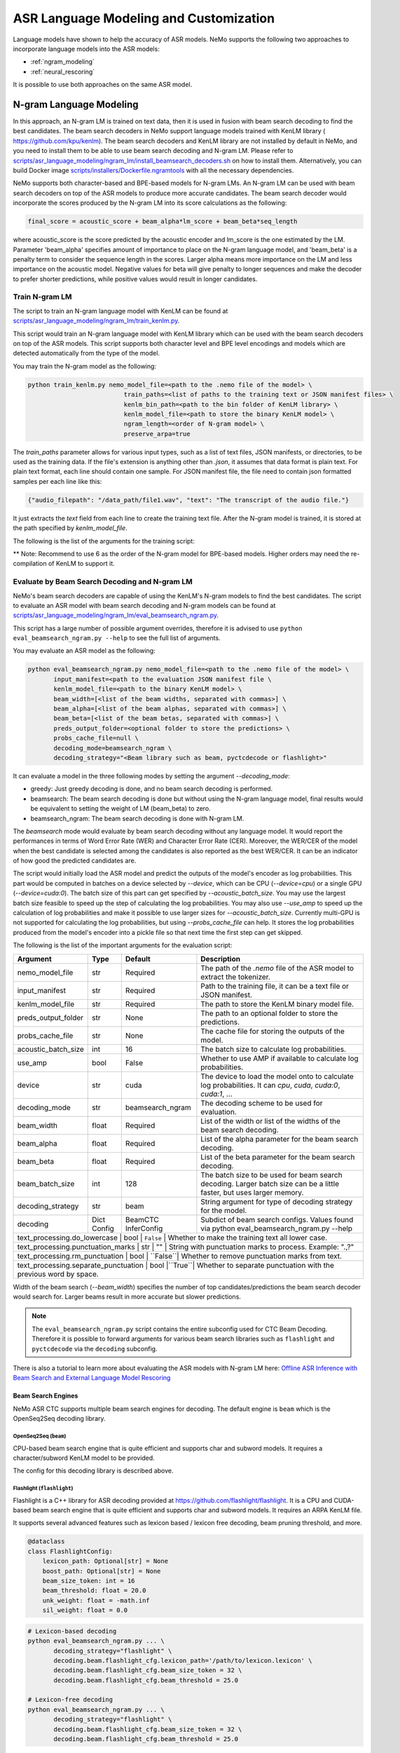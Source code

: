 #####################
ASR Language Modeling and Customization
#####################

Language models have shown to help the accuracy of ASR models. NeMo supports the following two approaches to incorporate language models into the ASR models:

*  :ref:`ngram_modeling`
*  :ref:`neural_rescoring`

It is possible to use both approaches on the same ASR model.


.. _ngram_modeling:

************************
N-gram Language Modeling
************************

In this approach, an N-gram LM is trained on text data, then it is used in fusion with beam search decoding to find the
best candidates. The beam search decoders in NeMo support language models trained with KenLM library (
`https://github.com/kpu/kenlm <https://github.com/kpu/kenlm>`__).
The beam search decoders and KenLM library are not installed by default in NeMo, and you need to install them to be
able to use beam search decoding and N-gram LM.
Please refer to `scripts/asr_language_modeling/ngram_lm/install_beamsearch_decoders.sh <https://github.com/NVIDIA/NeMo/blob/stable/scripts/asr_language_modeling/ngram_lm/install_beamsearch_decoders.sh>`__ 
on how to install them. Alternatively, you can build Docker image 
`scripts/installers/Dockerfile.ngramtools <https://github.com/NVIDIA/NeMo/blob/stable/scripts/installers/Dockerfile.ngramtools>`__ with all the necessary dependencies.

NeMo supports both character-based and BPE-based models for N-gram LMs. An N-gram LM can be used with beam search
decoders on top of the ASR models to produce more accurate candidates. The beam search decoder would incorporate
the scores produced by the N-gram LM into its score calculations as the following:

.. code-block::

    final_score = acoustic_score + beam_alpha*lm_score + beam_beta*seq_length

where acoustic_score is the score predicted by the acoustic encoder and lm_score is the one estimated by the LM.
Parameter 'beam_alpha' specifies amount of importance to place on the N-gram language model, and 'beam_beta' is a
penalty term to consider the sequence length in the scores. Larger alpha means more importance on the LM and less
importance on the acoustic model. Negative values for beta will give penalty to longer sequences and make the decoder
to prefer shorter predictions, while positive values would result in longer candidates.

.. _train-ngram-lm:

Train N-gram LM
===============

The script to train an N-gram language model with KenLM can be found at
`scripts/asr_language_modeling/ngram_lm/train_kenlm.py <https://github.com/NVIDIA/NeMo/blob/stable/scripts/asr_language_modeling/ngram_lm/train_kenlm.py>`__.

This script would train an N-gram language model with KenLM library which can be used with the beam search decoders
on top of the ASR models. This script supports both character level and BPE level encodings and models which are
detected automatically from the type of the model.


You may train the N-gram model as the following:

.. code-block::

    python train_kenlm.py nemo_model_file=<path to the .nemo file of the model> \
                              train_paths=<list of paths to the training text or JSON manifest files> \
                              kenlm_bin_path=<path to the bin folder of KenLM library> \
                              kenlm_model_file=<path to store the binary KenLM model> \
                              ngram_length=<order of N-gram model> \
                              preserve_arpa=true

The `train_paths` parameter allows for various input types, such as a list of text files, JSON manifests, or directories, to be used as the training data.
If the file's extension is anything other than `.json`, it assumes that data format is plain text. For plain text format, each line should contain one
sample. For JSON manifest file, the file need to contain json formatted samples per each line like this:

.. code-block::

    {"audio_filepath": "/data_path/file1.wav", "text": "The transcript of the audio file."}

It just extracts the `text` field from each line to create the training text file. After the N-gram model is trained,
it is stored at the path specified by `kenlm_model_file`.

The following is the list of the arguments for the training script:

+------------------+----------+-------------+-------------------------------------------------------------------------------------------------+
| **Argument**     | **Type** | **Default** | **Description**                                                                                 |
+------------------+----------+-------------+-------------------------------------------------------------------------------------------------+
| nemo_model_file  | str      | Required    | The path to `.nemo` file of the ASR model, or name of a pretrained NeMo model to extract a tokenizer. |
+------------------+----------+-------------+-------------------------------------------------------------------------------------------------+
| train_paths      | List[str] | Required    | List of training files or folders. Files can be a plain text file or ".json" manifest or ".json.gz". |
+------------------+----------+-------------+-------------------------------------------------------------------------------------------------+
| kenlm_model_file | str      | Required    | The path to store the KenLM binary model file.                                                  |
+------------------+----------+-------------+-------------------------------------------------------------------------------------------------+
| kenlm_bin_path   | str      | Required    | The path to the bin folder of KenLM. It is a folder named `bin` under where KenLM is installed. |
+------------------+----------+-------------+-------------------------------------------------------------------------------------------------+
| ngram_length**   | int      | Required    | Specifies order of N-gram LM.                                                                   |
+------------------+----------+-------------+-------------------------------------------------------------------------------------------------+
| ngram_prune      | List[int] | [0]        | List of thresholds to prune N-grams. Example: [0,0,1]. See Pruning section on the https://kheafield.com/code/kenlm/estimation  |
+------------------+----------+-------------+-------------------------------------------------------------------------------------------------+
| cache_path       | str      | ""          | Cache path to save tokenized files.                                                             |
+------------------+----------+-------------+-------------------------------------------------------------------------------------------------+
| preserve_arpa    | bool     | ``False``   | Whether to preserve the intermediate ARPA file after construction of the BIN file.              |
+------------------+----------+-------------+-------------------------------------------------------------------------------------------------+
| verbose          | int      | 1           | Verbose level.                                                                                  |
+------------------+----------+-------------+-------------------------------------------------------------------------------------------------+

** Note: Recommend to use 6 as the order of the N-gram model for BPE-based models. Higher orders may need the re-compilation of KenLM to support it.

Evaluate by Beam Search Decoding and N-gram LM
==============================================

NeMo's beam search decoders are capable of using the KenLM's N-gram models to find the best candidates.
The script to evaluate an ASR model with beam search decoding and N-gram models can be found at
`scripts/asr_language_modeling/ngram_lm/eval_beamsearch_ngram.py <https://github.com/NVIDIA/NeMo/blob/stable/scripts/asr_language_modeling/ngram_lm/eval_beamsearch_ngram.py>`__.

This script has a large number of possible argument overrides, therefore it is advised to use ``python eval_beamsearch_ngram.py --help`` to see the full list of arguments.

You may evaluate an ASR model as the following:

.. code-block::

    python eval_beamsearch_ngram.py nemo_model_file=<path to the .nemo file of the model> \
           input_manifest=<path to the evaluation JSON manifest file \
           kenlm_model_file=<path to the binary KenLM model> \
           beam_width=[<list of the beam widths, separated with commas>] \
           beam_alpha=[<list of the beam alphas, separated with commas>] \
           beam_beta=[<list of the beam betas, separated with commas>] \
           preds_output_folder=<optional folder to store the predictions> \
           probs_cache_file=null \
           decoding_mode=beamsearch_ngram \
           decoding_strategy="<Beam library such as beam, pyctcdecode or flashlight>"

It can evaluate a model in the three following modes by setting the argument `--decoding_mode`:

*  greedy: Just greedy decoding is done, and no beam search decoding is performed.
*  beamsearch: The beam search decoding is done but without using the N-gram language model, final results would be equivalent to setting the weight of LM (beam_beta) to zero.
*  beamsearch_ngram: The beam search decoding is done with N-gram LM.

The `beamsearch` mode would evaluate by beam search decoding without any language model.
It would report the performances in terms of Word Error Rate (WER) and Character Error Rate (CER). Moreover,
the WER/CER of the model when the best candidate is selected among the candidates is also reported as the best WER/CER.
It can be an indicator of how good the predicted candidates are.

The script would initially load the ASR model and predict the outputs of the model's encoder as log probabilities.
This part would be computed in batches on a device selected by `--device`, which can be CPU (`--device=cpu`) or a
single GPU (`--device=cuda:0`). The batch size of this part can get specified by `--acoustic_batch_size`. You may use
the largest batch size feasible to speed up the step of calculating the log probabilities. You may also use `--use_amp`
to speed up the calculation of log probabilities and make it possible to use larger sizes for `--acoustic_batch_size`.
Currently multi-GPU is not supported for calculating the log probabilities, but using `--probs_cache_file` can help.
It stores the log probabilities produced from the model's encoder into a pickle file so that next time the first step
can get skipped.

The following is the list of the important arguments for the evaluation script:

+---------------------+----------+------------------+-------------------------------------------------------------------------+
| **Argument**        | **Type** | **Default**      | **Description**                                                         |
+---------------------+----------+------------------+-------------------------------------------------------------------------+
| nemo_model_file     | str      | Required         | The path of the `.nemo` file of the ASR model to extract the tokenizer. |
+---------------------+----------+------------------+-------------------------------------------------------------------------+
| input_manifest      | str      | Required         | Path to the training file, it can be a text file or JSON manifest.      |
+---------------------+----------+------------------+-------------------------------------------------------------------------+
| kenlm_model_file    | str      | Required         | The path to store the KenLM binary model file.                          |
+---------------------+----------+------------------+-------------------------------------------------------------------------+
| preds_output_folder | str      | None             | The path to an optional folder to store the predictions.                |
+---------------------+----------+------------------+-------------------------------------------------------------------------+
| probs_cache_file    | str      | None             | The cache file for storing the outputs of the model.                    |
+---------------------+----------+------------------+-------------------------------------------------------------------------+
| acoustic_batch_size | int      | 16               | The batch size to calculate log probabilities.                          |
+---------------------+----------+------------------+-------------------------------------------------------------------------+
| use_amp             | bool     | False            | Whether to use AMP if available to calculate log probabilities.         |
+---------------------+----------+------------------+-------------------------------------------------------------------------+
| device              | str      | cuda             | The device to load the model onto to calculate log probabilities.       |
|                     |          |                  | It can `cpu`, `cuda`, `cuda:0`, `cuda:1`, ...                           |
+---------------------+----------+------------------+-------------------------------------------------------------------------+
| decoding_mode       | str      | beamsearch_ngram | The decoding scheme to be used for evaluation.                          |
+---------------------+----------+------------------+-------------------------------------------------------------------------+
| beam_width          | float    | Required         | List of the width or list of the widths of the beam search decoding.    |
+---------------------+----------+------------------+-------------------------------------------------------------------------+
| beam_alpha          | float    | Required         | List of the alpha parameter for the beam search decoding.               |
+---------------------+----------+------------------+-------------------------------------------------------------------------+
| beam_beta           | float    | Required         | List of the beta parameter for the beam search decoding.                |
+---------------------+----------+------------------+-------------------------------------------------------------------------+
| beam_batch_size     | int      | 128              | The batch size to be used for beam search decoding.                     |
|                     |          |                  | Larger batch size can be a little faster, but uses larger memory.       |
+---------------------+----------+------------------+-------------------------------------------------------------------------+
| decoding_strategy   | str      | beam             | String argument for type of decoding strategy for the model.            |
+---------------------+----------+------------------+-------------------------------------------------------------------------+
| decoding            | Dict     | BeamCTC          | Subdict of beam search configs. Values found via                        |
|                     | Config   | InferConfig      | python eval_beamsearch_ngram.py --help                                  |
+---------------------+----------+------------------+-------------------------------------------------------------------------+
| text_processing.do_lowercase      | bool | ``False`` | Whether to make the training text all lower case.                    |
+---------------------+----------+------------------+-------------------------------------------------------------------------+
| text_processing.punctuation_marks | str   | ""       | String with punctuation marks to process. Example: ".\,?"            |
+---------------------+----------+------------------+-------------------------------------------------------------------------+
| text_processing.rm_punctuation    |  bool | ``False``| Whether to remove punctuation marks from text.                       |
+---------------------+----------+------------------+-------------------------------------------------------------------------+
| text_processing.separate_punctuation | bool |``True``| Whether to separate punctuation with the previous word by space.     |
+---------------------+----------+------------------+-------------------------------------------------------------------------+

Width of the beam search (`--beam_width`) specifies the number of top candidates/predictions the beam search decoder
would search for. Larger beams result in more accurate but slower predictions.

.. note::

    The ``eval_beamsearch_ngram.py`` script contains the entire subconfig used for CTC Beam Decoding.
    Therefore it is possible to forward arguments for various beam search libraries such as ``flashlight``
    and ``pyctcdecode`` via the ``decoding`` subconfig.

There is also a tutorial to learn more about evaluating the ASR models with N-gram LM here:
`Offline ASR Inference with Beam Search and External Language Model Rescoring <https://colab.research.google.com/github/NVIDIA/NeMo/blob/stable/tutorials/asr/Offline_ASR.ipynb>`_

Beam Search Engines
-------------------

NeMo ASR CTC supports multiple beam search engines for decoding. The default engine is ``beam`` which is the OpenSeq2Seq
decoding library.

OpenSeq2Seq (``beam``)
~~~~~~~~~~~~~~~~~~~~~~

CPU-based beam search engine that is quite efficient and supports char and subword models. It requires a character/subword
KenLM model to be provided.

The config for this decoding library is described above.

Flashlight (``flashlight``)
~~~~~~~~~~~~~~~~~~~~~~~~~~~

Flashlight is a C++ library for ASR decoding provided at `https://github.com/flashlight/flashlight <https://github.com/flashlight/flashlight>`_. It is a CPU and CUDA-based beam search engine that is quite efficient and supports
char and subword models. It requires an ARPA KenLM file.

It supports several advanced features such as lexicon based / lexicon free decoding, beam pruning threshold, and more.

.. code-block:: python

    @dataclass
    class FlashlightConfig:
        lexicon_path: Optional[str] = None
        boost_path: Optional[str] = None
        beam_size_token: int = 16
        beam_threshold: float = 20.0
        unk_weight: float = -math.inf
        sil_weight: float = 0.0

.. code-block::

    # Lexicon-based decoding
    python eval_beamsearch_ngram.py ... \
           decoding_strategy="flashlight" \
           decoding.beam.flashlight_cfg.lexicon_path='/path/to/lexicon.lexicon' \
           decoding.beam.flashlight_cfg.beam_size_token = 32 \
           decoding.beam.flashlight_cfg.beam_threshold = 25.0

    # Lexicon-free decoding
    python eval_beamsearch_ngram.py ... \
           decoding_strategy="flashlight" \
           decoding.beam.flashlight_cfg.beam_size_token = 32 \
           decoding.beam.flashlight_cfg.beam_threshold = 25.0

PyCTCDecode (``pyctcdecode``)
~~~~~~~~~~~~~~~~~~~~~~~~~~~~~

PyCTCDecode is a Python library for ASR decoding provided at `https://github.com/kensho-technologies/pyctcdecode <https://github.com/kensho-technologies/pyctcdecode>`_. It is a CPU-based beam search engine that is somewhat efficient for a pure python library, and supports char and subword models. It requires a character/subword KenLM ARPA / BINARY model to be provided.

It has advanced features such as word boosting which can be useful for transcript customization.

.. code-block:: python

   @dataclass
    class PyCTCDecodeConfig:
        beam_prune_logp: float = -10.0
        token_min_logp: float = -5.0
        prune_history: bool = False
        hotwords: Optional[List[str]] = None
        hotword_weight: float = 10.0

.. code-block::

    # PyCTCDecoding
    python eval_beamsearch_ngram.py ... \
           decoding_strategy="pyctcdecode" \
           decoding.beam.pyctcdecode_cfg.beam_prune_logp = -10. \
           decoding.beam.pyctcdecode_cfg.token_min_logp = -5. \
           decoding.beam.pyctcdecode_cfg.hotwords=[<List of str words>] \
           decoding.beam.pyctcdecode_cfg.hotword_weight=10.0


Hyperparameter Grid Search
--------------------------

Beam search decoding with N-gram LM has three main hyperparameters: `beam_width`, `beam_alpha`, and `beam_beta`.
The accuracy of the model is dependent to the values of these parameters, specially beam_alpha and beam_beta.
You may specify a single or list of values for each of these parameters to perform grid search. It would perform the
beam search decoding on all the combinations of the these three hyperparameters.
For instance, the following set of parameters would results in 2*1*2=4 beam search decodings:

.. code-block::

    python eval_beamsearch_ngram.py ... \
                        beam_width=[64,128] \
                        beam_alpha=[1.0] \
                        beam_beta=[1.0,0.5]


Beam search ngram decoding for Transducer models (RNNT and HAT)
===============================================================

The similar script to evaluate an RNNT/HAT model with beam search decoding and N-gram models can be found at
`scripts/asr_language_modeling/ngram_lm/eval_beamsearch_ngram_transducer.py <https://github.com/NVIDIA/NeMo/blob/stable/scripts/asr_language_modeling/ngram_lm/eval_beamsearch_ngram_transducer.py>`_

.. code-block::

    python eval_beamsearch_ngram_transducer.py nemo_model_file=<path to the .nemo file of the model> \
            input_manifest=<path to the evaluation JSON manifest file \
            kenlm_model_file=<path to the binary KenLM model> \
            beam_width=[<list of the beam widths, separated with commas>] \
            beam_alpha=[<list of the beam alphas, separated with commas>] \
            preds_output_folder=<optional folder to store the predictions> \
            probs_cache_file=null \
            decoding_strategy=<greedy_batch or maes decoding>
            maes_prefix_alpha=[<list of the maes prefix alphas, separated with commas>] \
            maes_expansion_gamma=[<list of the maes expansion gammas, separated with commas>] \
            hat_subtract_ilm=<in case of HAT model: subtract internal LM or not (True/False)> \
            hat_ilm_weight=[<in case of HAT model: list of the HAT internal LM weights, separated with commas>] \
           


.. _neural_rescoring:

****************
Neural Rescoring
****************

In this approach a neural network is used which can gives scores to a candidate. A candidate is the text transcript predicted by the decoder of the ASR model.
The top K candidates produced by the beam search decoding (beam width of K) are given to a neural language model to rank them.
Ranking can be done by a language model which gives a score to each candidate.
This score is usually combined with the scores from the beam search decoding to produce the final scores and rankings.

Train Neural Rescorer
=====================

An example script to train such a language model with Transformer can be found at `examples/nlp/language_modeling/transformer_lm.py <https://github.com/NVIDIA/NeMo/blob/stable/examples/nlp/language_modeling/transformer_lm.py>`__.
It trains a ``TransformerLMModel`` which can be used as a neural rescorer for an ASR system. Full documentation on language models training is available at:

:doc:`../nlp/language_modeling`

You may also use a pretrained language model from HuggingFace library like Transformer-XL and GPT instead of training your model.
Models like BERT and RoBERTa are not supported by this script as they are trained as a Masked Language Model and are not efficient and effective to score sentences out of the box.


Evaluation
==========

Given a trained TransformerLMModel `.nemo` file or a pretrained HF model, the script available at
`scripts/asr_language_modeling/neural_rescorer/eval_neural_rescorer.py <https://github.com/NVIDIA/NeMo/blob/stable/scripts/asr_language_modeling/neural_rescorer/eval_neural_rescorer.py>`__
can be used to re-score beams obtained with ASR model. You need the `.tsv` file containing the candidates produced
by the acoustic model and the beam search decoding to use this script. The candidates can be the result of just the beam
search decoding or the result of fusion with an N-gram LM. You may generate this file by specifying `--preds_output_folder` for
`scripts/asr_language_modeling/ngram_lm/eval_beamsearch_ngram.py <https://github.com/NVIDIA/NeMo/blob/stable/scripts/asr_language_modeling/ngram_lm/eval_beamsearch_ngram.py>`__.

The neural rescorer would rescore the beams/candidates by using two parameters of `rescorer_alpha` and `rescorer_beta` as the following:

.. code-block::

    final_score = beam_search_score + rescorer_alpha*neural_rescorer_score + rescorer_beta*seq_length

Parameter `rescorer_alpha` specifies amount of importance to place on the neural rescorer model, and `rescorer_beta` is
a penalty term to consider the sequence length in the scores. They have similar effects like the parameters
`beam_alpha` and `beam_beta` of beam search decoder and N-gram LM.

You may follow the following steps to evaluate a neural LM:

#. Obtain `.tsv` file with beams and their corresponding scores. Scores can be from a regular beam search decoder or
   in fusion with an N-gram LM scores. For a given beam size `beam_size` and a number of examples
   for evaluation `num_eval_examples`, it should contain (`num_eval_examples` x `beam_size`) lines of
   form `beam_candidate_text \t score`. This file can be generated by `scripts/asr_language_modeling/ngram_lm/eval_beamsearch_ngram.py <https://github.com/NVIDIA/NeMo/blob/stable/scripts/asr_language_modeling/ngram_lm/eval_beamsearch_ngram.py>`__

#. Rescore the candidates by `scripts/asr_language_modeling/neural_rescorer/eval_neural_rescorer.py <https://github.com/NVIDIA/NeMo/blob/stable/scripts/asr_language_modeling/neural_rescorer/eval_neural_rescorer.py>`__.

.. code-block::

    python eval_neural_rescorer.py
        --lm_model=[path to .nemo file of the LM or the name of a HF pretrained model]
        --beams_file=[path to beams .tsv file]
        --beam_size=[size of the beams]
        --eval_manifest=[path to eval manifest .json file]
        --batch_size=[batch size used for inference on the LM model]
        --alpha=[the value for the parameter rescorer_alpha]
        --beta=[the value for the parameter rescorer_beta]
        --scores_output_file=[the optional path to store the rescored candidates]

The candidates along with their new scores would be stored at the file specified by `--scores_output_file`.

The following is the list of the arguments for the evaluation script:

+---------------------+--------+------------------+-------------------------------------------------------------------------+
| **Argument**        |**Type**| **Default**      | **Description**                                                         |
+---------------------+--------+------------------+-------------------------------------------------------------------------+
| lm_model            | str    | Required         | The path of the '.nemo' file of an ASR model, or the name of a          |
|                     |        |                  | HuggingFace pretrained model like 'transfo-xl-wt103' or 'gpt2'          |
+---------------------+--------+------------------+-------------------------------------------------------------------------+
| eval_manifest       | str    | Required         | Path to the evaluation manifest file (.json manifest file)              |
+---------------------+--------+------------------+-------------------------------------------------------------------------+
| beams_file          | str    | Required         | path to beams file (.tsv) containing the candidates and their scores    |
+---------------------+--------+------------------+-------------------------------------------------------------------------+
| beam_size           | int    | Required         | The width of the beams (number of candidates) generated by the decoder  |
+---------------------+--------+------------------+-------------------------------------------------------------------------+
| alpha               | float  | None             | The value for parameter rescorer_alpha                                  |
|                     |        |                  | Not passing value would enable linear search for rescorer_alpha         |
+---------------------+--------+------------------+-------------------------------------------------------------------------+
| beta                | float  | None             | The value for parameter rescorer_beta                                   |
|                     |        |                  | Not passing value would enable linear search for rescorer_beta          |
+---------------------+--------+------------------+-------------------------------------------------------------------------+
| batch_size          | int    | 16               | The batch size used to calculate the scores                             |
+---------------------+--------+------------------+-------------------------------------------------------------------------+
| max_seq_length      | int    | 512              | Maximum sequence length (in tokens) for the input                       |
+---------------------+--------+------------------+-------------------------------------------------------------------------+
| scores_output_file  | str    | None             | The optional file to store the rescored beams                           |
+---------------------+--------+------------------+-------------------------------------------------------------------------+
| use_amp             | bool   | ``False``        | Whether to use AMP if available calculate the scores                    |
+---------------------+--------+------------------+-------------------------------------------------------------------------+
| device              | str    | cuda             | The device to load LM model onto to calculate the scores                |
|                     |        |                  | It can be 'cpu', 'cuda', 'cuda:0', 'cuda:1', ...                        |
+---------------------+--------+------------------+-------------------------------------------------------------------------+


Hyperparameter Linear Search
----------------------------

This script also supports linear search for parameters `alpha` and `beta`. If any of the two is not
provided, a linear search is performed to find the best value for that parameter. When linear search is used, initially
`beta` is set to zero and the best value for `alpha` is found, then `alpha` is fixed with
that value and another linear search is done to find the best value for `beta`.
If any of the of these two parameters is already specified, then search for that one is skipped. After each search for a
parameter, the plot of WER% for different values of the parameter is also shown.

It is recommended to first use the linear search for both parameters on a validation set by not providing any values for `--alpha` and `--beta`.
Then check the WER curves and decide on the best values for each parameter. Finally, evaluate the best values on the test set.


Word Boosting
=============

The Flashlight decoder supports word boosting during CTC decoding using a KenLM binary and corresponding lexicon. Word boosting only
works in lexicon decoding mode, it does not work in lexicon-free mode. Word boosting allows one to bias the decoder for certain words,
such that you can manually increase or decrease the probability of emitting certain words. This can be very helpful if you have certain
uncommon or industry-specific words which you want to ensure transcribe correctly.

For more information on word boosting, `here <https://docs.nvidia.com/deeplearning/riva/user-guide/docs/asr/asr-customizing.html#word-boosting>`__

In order to use word boosting in Nemo, you need to create a simple tab-separated text file which contains each word to be boosted, followed by
tab, and then the boosted score for that word.

For example:

.. code-block::

    nvidia	40
    geforce	50
    riva	80
    turing	30
    badword	-100

Positive scores boost words higher in the LM decoding step so they show up more frequently, whereas negative scores
squelch words so they show up less frequently. The recommended range for the boost score is +/- 20 to 100.

The boost file handles both in-vocabulary words and OOV words just fine, so you can specify both IV and OOV words with corresponding scores.

You can then pass this file to your flashlight config object during decoding:

.. code-block::

    # Lexicon-based decoding
    python eval_beamsearch_ngram.py ... \
           decoding_strategy="flashlight" \
           decoding.beam.flashlight_cfg.lexicon_path='/path/to/lexicon.lexicon' \
           decoding.beam.flashlight_cfg.boost_path='/path/to/my_boost_file.boost' \
           decoding.beam.flashlight_cfg.beam_size_token = 32 \
           decoding.beam.flashlight_cfg.beam_threshold = 25.0


Combine N-gram Language Models
==============================

Before combining N-gram LMs install required OpenGrm NGram library using `scripts/installers/install_opengrm.sh <https://github.com/NVIDIA/NeMo/blob/stable/scripts/installers/install_opengrm.sh>`__.
Alternatively, you can use Docker image `scripts/installers/Dockerfile.ngramtools <https://github.com/NVIDIA/NeMo/blob/stable/scripts/installers/Dockerfile.ngramtools>`__ with all the necessary dependencies.

To combine two N-gram language models, you can use the script ngram_merge.py located at 
`scripts/asr_language_modeling/ngram_lm/ngram_merge.py <https://github.com/NVIDIA/NeMo/blob/stable/scripts/asr_language_modeling/ngram_lm/ngram_merge.py>`__.

This script interpolate two ARPA N-gram language models and creates a KenLM binary file that can be used with the beam search decoders on top of ASR models.  
You can specify weights (`--alpha` and `--beta`) for each of the models (`--ngram_a` and `--ngram_b`) correspondingly: `alpha` * `ngram_a` + `beta` * `ngram_b`.
This script supports both character level and BPE level encodings and models which are detected automatically from the type of the model.

To combine two N-gram models, you can use the following command:

.. code-block::

    python ngram_merge.py  --kenlm_bin_path <path to the bin folder of KenLM library> \
                    --ngram_bin_path  <path to the bin folder of OpenGrm Ngram library> \
                    --arpa_a <path to the ARPA N-gram model file A> \
                    --alpha <weight of N-gram model A> \
                    --arpa_b <path to the ARPA N-gram model file B> \
                    --beta <weight of N-gram model B> \
                    --out_path <path to folder to store the output files>



If you provide `--test_file` and `--nemo_model_file`, the script will calculate the perplexity of the resulting N-gram model on the test set.
Note, the result of each step during the process is cached in the temporary file in the `--out_path`, to speed up further run.
You can use the `--force` flag to discard the cache and recalculate everything from scratch.

.. code-block::

    python ngram_merge.py  --kenlm_bin_path <path to the bin folder of KenLM library> \
                    --ngram_bin_path  <path to the bin folder of OpenGrm Ngram library> \
                    --arpa_a <path to the ARPA N-gram model file A> \
                    --alpha <weight of N-gram model A> \
                    --arpa_b <path to the ARPA N-gram model file B> \
                    --beta <weight of N-gram model B> \
                    --out_path <path to folder to store the output files>
                    --nemo_model_file <path to the .nemo file of the model> \
                    --test_file <path to the test file> \
                    --symbols <path to symbols (.syms) file> \
                    --force <flag to recalculate and rewrite all cached files>


The following is the list of the arguments for the opengrm script:

+----------------------+--------+------------------+-------------------------------------------------------------------------+
| **Argument**         |**Type**| **Default**      | **Description**                                                         |
+----------------------+--------+------------------+-------------------------------------------------------------------------+
| kenlm_bin_path       | str    | Required         | The path to the bin folder of KenLM library. It is a folder named `bin` under where KenLM is installed. |
+----------------------+--------+------------------+-------------------------------------------------------------------------+
| ngram_bin_path       | str    | Required         | The path to the bin folder of OpenGrm Ngram. It is a folder named `bin` under where OpenGrm Ngram is installed. |
+----------------------+--------+------------------+-------------------------------------------------------------------------+
| arpa_a               | str    | Required         | Path to the ARPA N-gram model file A                                    |
+----------------------+--------+------------------+-------------------------------------------------------------------------+
| alpha                | float  | Required         | Weight of N-gram model A                                                |
+----------------------+--------+------------------+-------------------------------------------------------------------------+
| arpa_b               | int    | Required         | Path to the ARPA N-gram model file B                                    |
+----------------------+--------+------------------+-------------------------------------------------------------------------+
| beta                 | float  | Required         | Weight of N-gram model B                                                |
+----------------------+--------+------------------+-------------------------------------------------------------------------+
| out_path             | str    | Required         | Path for writing temporary and resulting files.                         |
+----------------------+--------+------------------+-------------------------------------------------------------------------+
| test_file            | str    | None             | Path to test file to count perplexity if provided.                      |
+----------------------+--------+------------------+-------------------------------------------------------------------------+
| symbols              | str    | None             | Path to symbols (.syms) file. Could be calculated if it is not provided.|
+----------------------+--------+------------------+-------------------------------------------------------------------------+
| nemo_model_file      | str    | None             | The path to '.nemo' file of the ASR model, or name of a pretrained NeMo model.  |
+----------------------+--------+------------------+-------------------------------------------------------------------------+
| force                | bool   | ``False``        | Whether to recompile and rewrite all files                              |
+----------------------+--------+------------------+-------------------------------------------------------------------------+


******************
Context-biasing (word boosting) without external LM
******************

NeMo toolkit supports a fast context-biasing method for CTC and Transducer (RNN-T) ASR models with CTC-based Word Spotter.
The method involves decoding CTC log probabilities with a context graph built for words and phrases from the context-biasing list.
The spotted context-biasing candidates (with their scores and time intervals) are compared by scores with words from the greedy CTC decoding results to improve recognition accuracy and pretend false accepts of context-biasing.

A Hybrid Transducer-CTC model (a shared encoder trained together with CTC and Transducer output heads) enables the use of the CTC-WS method for the Transducer model.
Context-biasing candidates obtained by CTC-WS are also filtered by the scores with greedy CTC predictions and then merged with greedy Transducer results.

Scheme of the CTC-WS method:

.. image:: https://github.com/NVIDIA/NeMo/releases/download/v1.22.0/asset-post-v1.22.0-ctcws_scheme_1.png
    :align: center
    :alt: CTC-WS scheme
    :scale: 40%

High-level overview of the context-biasing words replacement with CTC-WS method:

.. image:: https://github.com/NVIDIA/NeMo/releases/download/v1.22.0/asset-post-v1.22.0-ctcws_scheme_2.png
    :align: center
    :alt: CTC-WS high level overview
    :scale: 40%

More details about CTC-WS context-biasing can be found in the `tutorial <https://github.com/NVIDIA/NeMo/tree/main/tutorials/asr/ASR_Context_Biasing.ipynb>`__.

To use CTC-WS context-biasing, you need to create a context-biasing text file that contains words/phrases to be boosted, with its transcriptions (spellings) separated by underscore.
Multiple transcriptions can be useful for abbreviations ("gpu" -> "g p u"), compound words ("nvlink" -> "nv link"), 
or words with common mistakes in the case of our ASR model ("nvidia" -> "n video").

Example of the context-biasing file:

.. code-block::

    nvidia_nvidia
    omniverse_omniverse
    gpu_gpu_g p u
    dgx_dgx_d g x_d gx
    nvlink_nvlink_nv link
    ray tracing_ray tracing

The main script for CTC-WS context-biasing in NeMo is: ``{NEMO_DIR_PATH}/scripts/asr_context_biasing/eval_greedy_decoding_with_context_biasing.py``

Context-biasing is managed by ``apply_context_biasing`` parameter [true or false].
Other important context-biasing parameters are:

*  ``beam_threshold`` - threshold for CTC-WS beam pruning
*  ``context_score`` - per token weight for context biasing
*  ``ctc_ali_token_weight`` - per token weight for CTC alignment (prevents false acceptances of context-biasing words)

All the context-biasing parameters are selected according to the default values in the script.
You can tune them according to your data and ASR model (list all the values in the [] separated by commas)
for example: ``beam_threshold=[7.0,8.0,9.0]``, ``context_score=[3.0,4.0,5.0]``, ``ctc_ali_token_weight=[0.5,0.6,0.7]``.
The script will run the recognition with all the combinations of the parameters and will select the best one based on WER value.

.. code-block::

    # Context-biasing with the CTC-WS method for CTC ASR model 
    python {NEMO_DIR_PATH}/scripts/asr_context_biasing/eval_greedy_decoding_with_context_biasing.py \
            nemo_model_file={ctc_model_name} \
            input_manifest={test_nemo_manifest} \
            preds_output_folder={exp_dir} \
            decoder_type="ctc" \
            acoustic_batch_size=64 \
            apply_context_biasing=true \
            context_file={cb_list_file_modified} \
            beam_threshold=[7.0] \
            context_score=[3.0] \
            ctc_ali_token_weight=[0.5]

To use Transducer head of the Hybrid Transducer-CTC model, you need to set ``decoder_type=rnnt``.